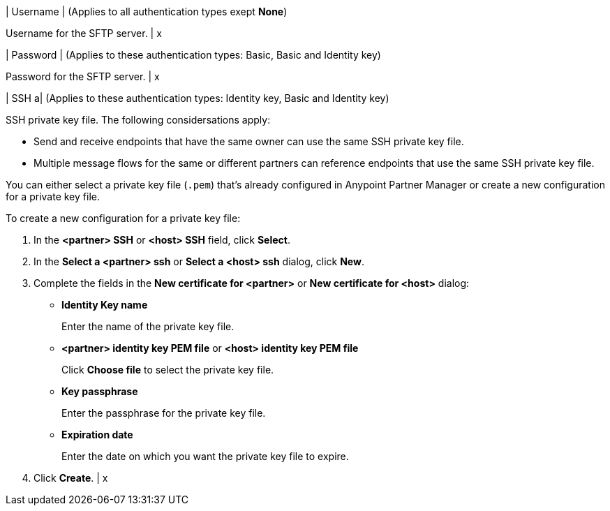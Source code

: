 | Username
| (Applies to all authentication types exept *None*) 

Username for the SFTP server.
| x

| Password 
| (Applies to these authentication types: Basic, Basic and Identity key) 

Password for the SFTP server.
| x 

| SSH 
a| (Applies to these authentication types: Identity key, Basic and Identity key)

SSH private key file. The following considersations apply:

* Send and receive endpoints that have the same owner can use the same SSH private key file. 
* Multiple message flows for the same or different partners can reference endpoints that use the same SSH private key file. 

You can either select a private key file (`.pem`) that's already configured in Anypoint Partner Manager or create a new configuration for a private key file.

To create a new configuration for a private key file:

. In the *<partner> SSH* or *<host> SSH* field, click *Select*.
. In the *Select a <partner> ssh* or *Select a <host> ssh* dialog, click *New*.
. Complete the fields in the *New certificate for <partner>* or *New certificate for <host>* dialog:
+
* *Identity Key name*
+
Enter the name of the private key file.
+
* *<partner> identity key PEM file* or *<host> identity key PEM file* 
+
Click *Choose file* to select the private key file.
+
* *Key passphrase*
+
Enter the passphrase for the private key file.
+
* *Expiration date*
+
Enter the date on which you want the private key file to expire.
+
. Click *Create*.
| x


